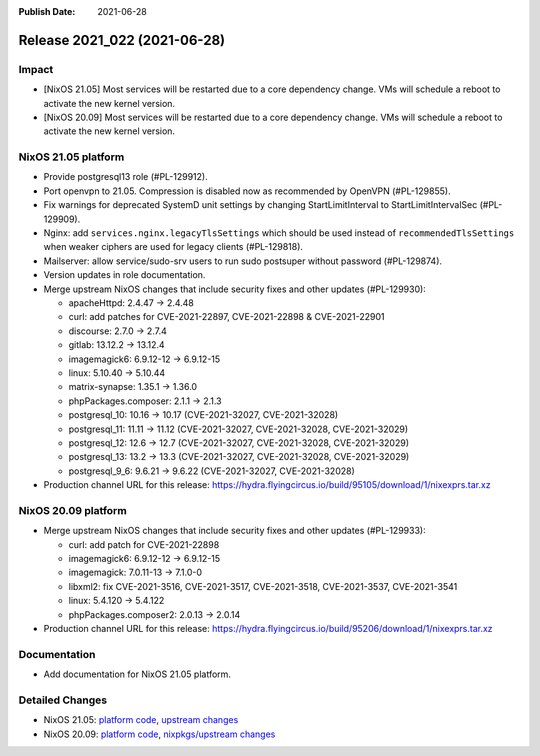 :Publish Date: 2021-06-28

Release 2021_022 (2021-06-28)
-----------------------------

Impact
^^^^^^

* [NixOS 21.05] Most services will be restarted due to a core dependency change.
  VMs will schedule a reboot to activate the new kernel version.
* [NixOS 20.09] Most services will be restarted due to a core dependency change.
  VMs will schedule a reboot to activate the new kernel version.


NixOS 21.05 platform
^^^^^^^^^^^^^^^^^^^^

* Provide postgresql13 role (#PL-129912).
* Port openvpn to 21.05. Compression is disabled now as recommended by OpenVPN (#PL-129855).
* Fix warnings for deprecated SystemD unit settings by changing
  StartLimitInterval to StartLimitIntervalSec (#PL-129909).
* Nginx: add ``services.nginx.legacyTlsSettings`` which should be used instead of
  ``recommendedTlsSettings`` when weaker ciphers are used for legacy clients (#PL-129818).
* Mailserver: allow service/sudo-srv users to run sudo postsuper without password (#PL-129874).
* Version updates in role documentation.
* Merge upstream NixOS changes that include security fixes and other updates (#PL-129930):

  * apacheHttpd: 2.4.47 -> 2.4.48
  * curl: add patches for CVE-2021-22897, CVE-2021-22898 & CVE-2021-22901
  * discourse: 2.7.0 -> 2.7.4
  * gitlab: 13.12.2 -> 13.12.4
  * imagemagick6: 6.9.12-12 -> 6.9.12-15
  * linux: 5.10.40 -> 5.10.44
  * matrix-synapse: 1.35.1 -> 1.36.0
  * phpPackages.composer: 2.1.1 -> 2.1.3
  * postgresql_10: 10.16 -> 10.17 (CVE-2021-32027, CVE-2021-32028)
  * postgresql_11: 11.11 -> 11.12 (CVE-2021-32027, CVE-2021-32028, CVE-2021-32029)
  * postgresql_12: 12.6 -> 12.7 (CVE-2021-32027, CVE-2021-32028, CVE-2021-32029)
  * postgresql_13: 13.2 -> 13.3 (CVE-2021-32027, CVE-2021-32028, CVE-2021-32029)
  * postgresql_9_6: 9.6.21 -> 9.6.22 (CVE-2021-32027, CVE-2021-32028)

* Production channel URL for this release: https://hydra.flyingcircus.io/build/95105/download/1/nixexprs.tar.xz


NixOS 20.09 platform
^^^^^^^^^^^^^^^^^^^^

* Merge upstream NixOS changes that include security fixes and other updates (#PL-129933):

  * curl: add patch for CVE-2021-22898
  * imagemagick6: 6.9.12-12 -> 6.9.12-15
  * imagemagick: 7.0.11-13 -> 7.1.0-0
  * libxml2: fix CVE-2021-3516, CVE-2021-3517, CVE-2021-3518, CVE-2021-3537, CVE-2021-3541
  * linux: 5.4.120 -> 5.4.122
  * phpPackages.composer2: 2.0.13 -> 2.0.14

* Production channel URL for this release: https://hydra.flyingcircus.io/build/95206/download/1/nixexprs.tar.xz

Documentation
^^^^^^^^^^^^^

* Add documentation for NixOS 21.05 platform.

Detailed Changes
^^^^^^^^^^^^^^^^

* NixOS 21.05: `platform code <https://github.com/flyingcircusio/fc-nixos/compare/fc/r2021_021/21.05...de2867127a884251d077159e1a808ebc504753cd>`_,
  `upstream changes <https://github.com/NixOS/nixpkgs/compare/5de44c15758465f8ddf84d541ba300b48e56eda4...6613a30c5e3ee59753181512b4bedd4121569925>`_
* NixOS 20.09: `platform code <https://github.com/flyingcircusio/fc-nixos/compare/fc/r2021_021/20.09...d497eecdd4519e1ab8df095a8f2871b1db42ec7c>`_,
  `nixpkgs/upstream changes <https://github.com/flyingcircusio/nixpkgs/compare/d95ebbf43015df5cb9acfd8ac484a4447ab29bfd...9be5f52846fad0e4c10ed86697a1425b6c095538>`_

.. vim: set spell spelllang=en:
